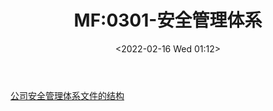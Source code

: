 # -*- eval: (setq org-media-note-screenshot-image-dir (concat default-directory "./static/MF:0301-安全管理体系/")); -*-
:PROPERTIES:
:ID:       7CBD492C-DFB9-4EC6-AAFD-25E635EC7242
:END:
#+LATEX_CLASS: my-article
#+DATE: <2022-02-16 Wed 01:12>
#+TITLE: MF:0301-安全管理体系
#+ROAM_ALIAS:
#+ROAM_KEY:
#+ROAM_TAGS:

[[id:0D2C84B0-8523-47DB-B2F1-666853A4381B][公司安全管理体系文件的结构]]

